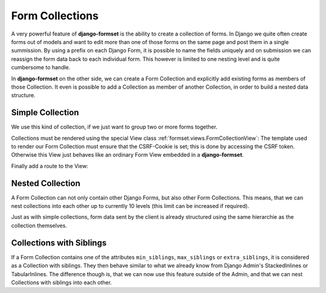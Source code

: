 .. _collections:

Form Collections
================

A very powerful feature of **django-formset** is the ability to create a collection of forms. In
Django we quite often create forms out of models and want to edit more than one of those forms on
the same page and post them in a single summission. By using a prefix on each Django Form, it is
possible to name the fields uniquely and on submission we can reassign the form data back to each
individual form. This however is limited to one nesting level and is quite cumbersome to handle.

In **django-formset** on the other side, we can create a Form Collection and explicitly add existing
forms as members of those Collection. It even is possible to add a Collection as member of another
Collection, in order to build a nested data structure.


Simple Collection
-----------------

We use this kind of collection, if we just want to group two or more forms together.

.. code-block:: python
	:caption: my_forms.py

	from formset.collection import FormCollection

	class MyFormCollection(FormCollection):
	    form1 = MyForm1()
	    form2 = MyForm2()

Collections must be rendered using the special View class :ref:`formset.views.FormCollectionView`:
The template used to render our Form Collection must ensure that the CSRF-Cookie is set; this is
done by accessing the CSRF token. Otherwise this View just behaves like an ordinary Form View
embedded in a **django-formset**.

.. code-block:: django
	:caption: my-collection.html

	<django-formset endpoint="{{ request.path }}">
	  {% with dummy=csrf_token.0 %}{% endwith %}
	  {{ form_collection }}
	</django-formset>

Finally add a route to the View:

.. code-block:: python
	:caption: urls.py

	from django.urls import path
	from formset.views import FormCollectionView
	from .my_forms import MyFormCollection

	urlpatterns = [
	    ...
	    path('contact', FormCollectionView.as_view(
	        template_name='my-collection.html'
	        collection_class=MyFormCollection,
	        success_url='/path/to/success',
	    )),
	    ...
	]


Nested Collection
-----------------

A Form Collection can not only contain other Django Forms, but also other Form Collections. This
means, that we can nest collections into each other up to currently 10 levels (this limit can be
increased if required).

Just as with simple collections, form data sent by the client is already structured using the same
hierarchie as the collection themselves.


Collections with Siblings
-------------------------

If a Form Collection contains one of the attributes ``min_siblings``, ``max_siblings`` or
``extra_siblings``, it is considered as a Collection with siblings. They then behave similar to
what we already know from Django Admin's StackedInlines or TabularInlines. The difference though
is, that we can now use this feature outside of the Admin, and that we can nest Collections with
siblings into each other.
